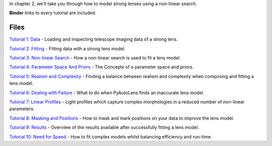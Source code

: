 In chapter 2, we'll take you through how to model strong lenses using a non-linear search.

**Binder** links to every tutorial are included.

Files
-----

`Tutorial 1: Data <https://mybinder.org/v2/gh/Jammy2211/autolens_workspace/release?filepath=notebooks/howtolens/chapter_2_lens_modeling/tutorial_1_data.ipynb>`_
- Loading and inspecting telescope imaging data of a strong lens.

`Tutorial 2: Fitting <https://mybinder.org/v2/gh/Jammy2211/autolens_workspace/release?filepath=notebooks/howtolens/chapter_2_lens_modeling/tutorial_2_fitting.ipynb>`_
- Fitting data with a strong lens model.

`Tutorial 3: Non-linear Search <https://mybinder.org/v2/gh/Jammy2211/autolens_workspace/release?filepath=notebooks/howtolens/chapter_2_lens_modeling/tutorial_3_non_linear_search.ipynb>`_
- How a non-linear search is used to fit a lens model.

`Tutorial 4: Parameter Space And Priors <https://mybinder.org/v2/gh/Jammy2211/autolens_workspace/release?filepath=notebooks/howtolens/chapter_2_lens_modeling/tutorial_4_parameter_space_and_priors.ipynb>`_
- The Concepts of a parameter space and priors.

`Tutorial 5: Realism and Complexity <https://mybinder.org/v2/gh/Jammy2211/autolens_workspace/release?filepath=notebooks/howtolens/chapter_2_lens_modeling/tutorial_5_realism_and_complexity.ipynb>`_
- Finding a balance between realism and complexity when composing and fitting a lens model.

`Tutorial 6: Dealing with Failure <https://mybinder.org/v2/gh/Jammy2211/autolens_workspace/release?filepath=notebooks/howtolens/chapter_2_lens_modeling/tutorial_6_dealing_with_failure.ipynb>`_
- What to do when PyAutoLens finds an inaccurate lens model.

`Tutorial 7: Linear Profiles <https://mybinder.org/v2/gh/Jammy2211/autolens_workspace/release?filepath=notebooks/howtolens/chapter_2_lens_modeling/tutorial_7_linear_profiles.ipynb>`_
- Light profiles which capture complex morphologies in a reduced number of non-linear parameters.

`Tutorial 8: Masking and Positions <https://mybinder.org/v2/gh/Jammy2211/autolens_workspace/release?filepath=notebooks/howtolens/chapter_2_lens_modeling/tutorial_8_masking_and_positions.ipynb>`_
- How to mask and mark positions on your data to improve the lens model.

`Tutorial 9: Results <https://mybinder.org/v2/gh/Jammy2211/autolens_workspace/release?filepath=notebooks/howtolens/chapter_2_lens_modeling/tutorial_9_results.ipynb>`_
- Overview of the results available after successfully fitting a lens model.

`Tutorial 10: Need for Speed <https://mybinder.org/v2/gh/Jammy2211/autolens_workspace/release?filepath=notebooks/howtolens/chapter_2_lens_modeling/tutorial_10_need_for_speed.ipynb>`_
- How to fit complex models whilst balancing efficiency and run-time.
